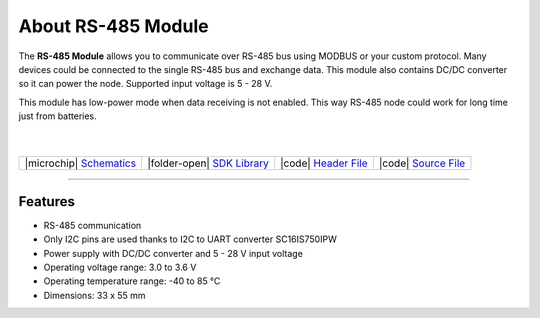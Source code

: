 ###################
About RS-485 Module
###################



.. container:: twocol

   .. container:: leftside

        .. thumbnail:: ../_static/hardware/about-rs485/rs-485-module.png
            :width: 100%

   .. container:: rightside

        The **RS-485 Module** allows you to communicate over RS-485 bus using MODBUS or your custom protocol.
        Many devices could be connected to the single RS-485 bus and exchange data.
        This module also contains DC/DC converter so it can power the node. Supported input voltage is 5 - 28 V.

        This module has low-power mode when data receiving is not enabled.
        This way RS-485 node could work for long time just from batteries.

|
|


.. .. |pic1| thumbnail:: ../_static/hardware/about-rs485/rs-485-module.png
..     :width: 300em
..     :height: 300em
..
.. +------------------------+--------------------------------------------------------------------------------------------------------------+
.. | |pic1|                 | | The **RS-485 Module** allows you to communicate over RS-485 bus using MODBUS or your custom protocol.      |
.. |                        | | Many devices could be connected to the single RS-485 bus and exchange data.                                |
.. |                        | | This module also contains DC/DC converter so it can power the node. Supported input voltage is 5 - 28 V.   |
.. |                        | |                                                                                                            |
.. |                        | | This module has low-power mode when data receiving is not enabled.                                         |
.. |                        | | This way RS-485 node could work for long time just from batteries.                                         |
.. +------------------------+--------------------------------------------------------------------------------------------------------------+

+--------------------------------------------------------------------------------------------------------------+-----------------------------------------------------------------------------------------+-----------------------------------------------------------------------------------------------------+-----------------------------------------------------------------------------------------------------+
| |microchip| `Schematics <https://github.com/hardwario/bc-hardware/tree/master/out/bc-module-rs-485>`_        | |folder-open| `SDK Library <https://sdk.hardwario.com/group__twr__module__rs485.html>`_ | |code| `Header File <https://github.com/hardwario/twr-sdk/blob/master/twr/inc/twr_module_rs485.h>`_ | |code| `Source File <https://github.com/hardwario/twr-sdk/blob/master/twr/src/twr_module_rs485.c>`_ |
+--------------------------------------------------------------------------------------------------------------+-----------------------------------------------------------------------------------------+-----------------------------------------------------------------------------------------------------+-----------------------------------------------------------------------------------------------------+

----------------------------------------------------------------------------------------------

********
Features
********

- RS-485 communication
- Only I2C pins are used thanks to I2C to UART converter SC16IS750IPW
- Power supply with DC/DC converter and 5 - 28 V input voltage
- Operating voltage range: 3.0 to 3.6 V
- Operating temperature range: -40 to 85 °C
- Dimensions: 33 x 55 mm
